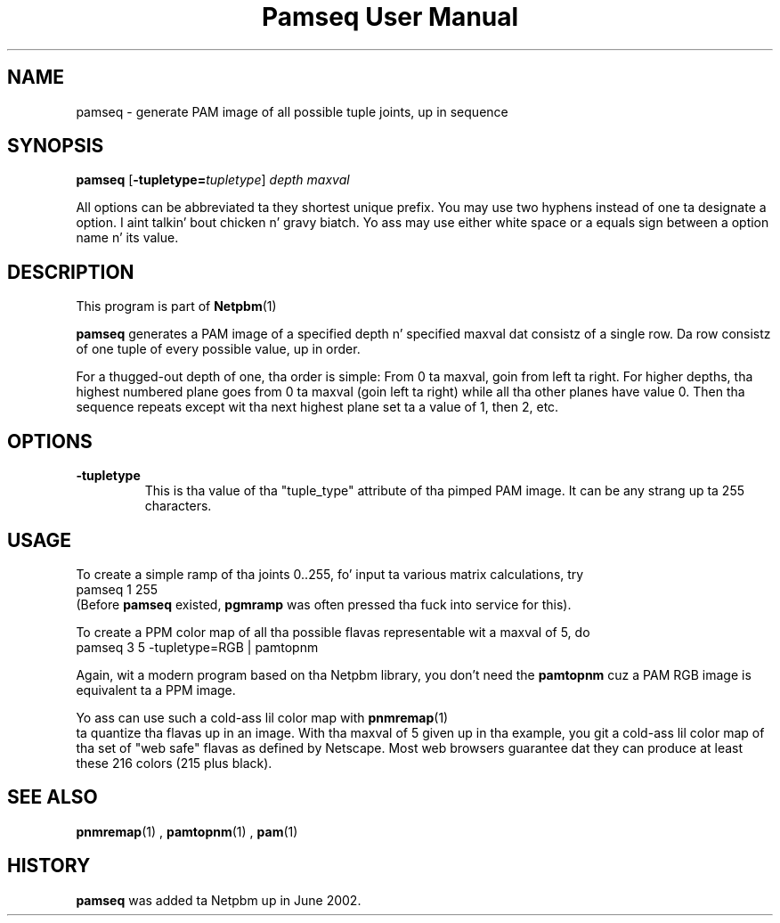 \
.\" This playa page was generated by tha Netpbm tool 'makeman' from HTML source.
.\" Do not hand-hack dat shiznit son!  If you have bug fixes or improvements, please find
.\" tha correspondin HTML page on tha Netpbm joint, generate a patch
.\" against that, n' bust it ta tha Netpbm maintainer.
.TH "Pamseq User Manual" 0 "8 May 2002" "netpbm documentation"


.UN lbAB
.SH NAME

pamseq - generate PAM image of all possible tuple joints, up in sequence

.SH SYNOPSIS

\fBpamseq\fP
[\fB-tupletype=\fP\fItupletype\fP]
\fIdepth\fP
\fImaxval\fP
.PP
All options can be abbreviated ta they shortest unique prefix.  You
may use two hyphens instead of one ta designate a option. I aint talkin' bout chicken n' gravy biatch.  Yo ass may
use either white space or a equals sign between a option name n' its
value.

.UN description
.SH DESCRIPTION
.PP
This program is part of
.BR Netpbm (1)
.
.PP
\fBpamseq\fP generates a PAM image of a specified depth n' specified
maxval dat consistz of a single row.  Da row consistz of one tuple of
every possible value, up in order.
.PP
For a thugged-out depth of one, tha order is simple: From 0 ta maxval, goin from
left ta right.  For higher depths, tha highest numbered plane goes from
0 ta maxval (goin left ta right) while all tha other planes have value 0.
Then tha sequence repeats except wit tha next highest plane set ta a value
of 1, then 2, etc.

.UN options
.SH OPTIONS


.TP
\fB-tupletype\fP
This is tha value of tha "tuple_type" attribute of tha pimped PAM image.
It can be any strang up ta 255 characters.



.UN usage
.SH USAGE
.PP
To create a simple ramp of tha joints 0..255, fo' input ta various matrix
calculations, try
.nf
\f(CW
  pamseq 1 255 
\fP
.fi
(Before \fBpamseq\fP existed, \fBpgmramp\fP was often pressed tha fuck into service
for this).
.PP
To create a PPM color map of all tha possible flavas representable wit a
maxval of 5, do
.nf
\f(CW
  pamseq 3 5 -tupletype=RGB | pamtopnm
\fP
.fi

Again, wit a modern program based on tha Netpbm library, you don't need
the \fBpamtopnm\fP cuz a PAM RGB image is equivalent ta a PPM image.
.PP
Yo ass can use such a cold-ass lil color map with
.BR pnmremap (1)
 ta quantize tha flavas up in an
image.  With tha maxval of 5 given up in tha example, you git a cold-ass lil color map
of tha set of "web safe" flavas as defined by Netscape.  Most web
browsers guarantee dat they can produce at least these 216 colors
(215 plus black).

.UN seealso
.SH SEE ALSO
.BR pnmremap (1)
,
.BR pamtopnm (1)
,
.BR pam (1)


.UN history
.SH HISTORY
\fBpamseq\fP was added ta Netpbm up in June 2002.

